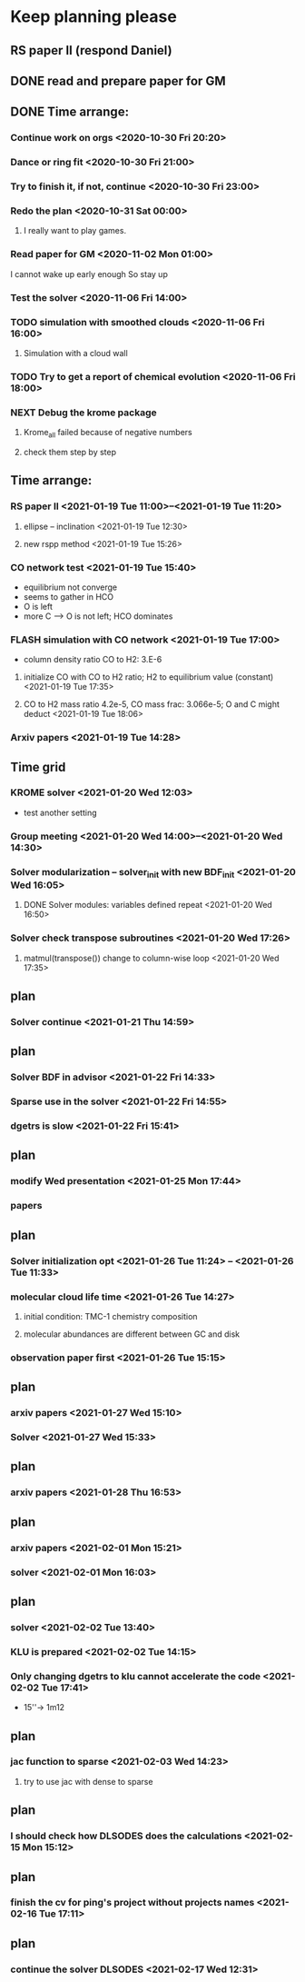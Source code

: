 * Keep planning please
** RS paper II (respond Daniel)
** DONE read and prepare paper for GM
   CLOSED: [2020-11-06 Fri 15:49] DEADLINE: <2020-11-02 Mon>
   :LOGBOOK:
   - State "DONE"       from              [2020-11-06 Fri 15:49]
   :END:
** DONE Time arrange:
   CLOSED: [2021-01-18 Mon 18:27]
   :LOGBOOK:
   - State "DONE"       from              [2021-01-18 Mon 18:27]
   :END:
*** Continue work on orgs <2020-10-30 Fri 20:20>
*** Dance or ring fit <2020-10-30 Fri 21:00>
*** Try to finish it, if not, continue <2020-10-30 Fri 23:00>
*** Redo the plan <2020-10-31 Sat 00:00>
**** I really want to play games.
*** Read paper for GM <2020-11-02 Mon 01:00>
    I cannot wake up early enough
So stay up
*** Test the solver <2020-11-06 Fri 14:00>
*** TODO simulation with smoothed clouds <2020-11-06 Fri 16:00>
**** Simulation with a cloud wall
*** TODO Try to get a report of chemical evolution <2020-11-06 Fri 18:00>
*** NEXT Debug the krome package
    :LOGBOOK:
    CLOCK: [2020-11-16 Mon 17:21]--[2020-11-19 Thu 02:13] => 56:52
    :END:
**** Krome_all failed because of negative numbers
**** check them step by step
** Time arrange:
*** RS paper II <2021-01-19 Tue 11:00>--<2021-01-19 Tue 11:20>
**** ellipse -- inclination <2021-01-19 Tue 12:30>
**** new rspp method <2021-01-19 Tue 15:26>
*** CO network test <2021-01-19 Tue 15:40>
    - equilibrium not converge
    - seems to gather in HCO
    - O is left
    - more C --> O is not left; HCO dominates
*** FLASH simulation with CO network <2021-01-19 Tue 17:00>
    - column density ratio CO to H2: 3.E-6
**** initialize CO with CO to H2 ratio; H2 to equilibrium value (constant) <2021-01-19 Tue 17:35>
**** CO to H2 mass ratio 4.2e-5, CO mass frac: 3.066e-5; O and C might deduct <2021-01-19 Tue 18:06>
*** Arxiv papers <2021-01-19 Tue 14:28>
** Time grid
*** KROME solver <2021-01-20 Wed 12:03>
    - test another setting
*** Group meeting <2021-01-20 Wed 14:00>--<2021-01-20 Wed 14:30>
*** Solver modularization -- solver_init with new BDF_init <2021-01-20 Wed 16:05>
**** DONE Solver modules: variables defined repeat <2021-01-20 Wed 16:50>
     CLOSED: [2021-01-20 Wed 17:25]
     :LOGBOOK:
     - State "DONE"       from              [2021-01-20 Wed 17:25]
     :END:
*** Solver check transpose subroutines <2021-01-20 Wed 17:26>
**** matmul(transpose()) change to column-wise loop <2021-01-20 Wed 17:35>
** plan
*** Solver continue <2021-01-21 Thu 14:59>
** plan
*** Solver BDF in advisor <2021-01-22 Fri 14:33>
*** Sparse use in the solver <2021-01-22 Fri 14:55>
*** dgetrs is slow <2021-01-22 Fri 15:41>
** plan
*** modify Wed presentation <2021-01-25 Mon 17:44>
*** papers
** plan
*** Solver initialization opt <2021-01-26 Tue 11:24> -- <2021-01-26 Tue 11:33>
*** molecular cloud life time <2021-01-26 Tue 14:27>
**** initial condition: TMC-1 chemistry composition
**** molecular abundances are different between GC and disk
*** observation paper first <2021-01-26 Tue 15:15>
** plan
*** arxiv papers <2021-01-27 Wed 15:10>
*** Solver <2021-01-27 Wed 15:33>
** plan
*** arxiv papers <2021-01-28 Thu 16:53>
** plan
*** arxiv papers <2021-02-01 Mon 15:21>
*** solver <2021-02-01 Mon 16:03>
** plan
*** solver <2021-02-02 Tue 13:40>
*** KLU is prepared <2021-02-02 Tue 14:15>
*** Only changing dgetrs to klu cannot accelerate the code <2021-02-02 Tue 17:41>
    - 15''-> 1m12
** plan
*** jac function to sparse <2021-02-03 Wed 14:23>
**** try to use jac with dense to sparse
** plan
*** I should check how DLSODES does the calculations <2021-02-15 Mon 15:12>
** plan
*** finish the cv for ping's project without projects names <2021-02-16 Tue 17:11>
** plan
*** continue the solver DLSODES <2021-02-17 Wed 12:31>
